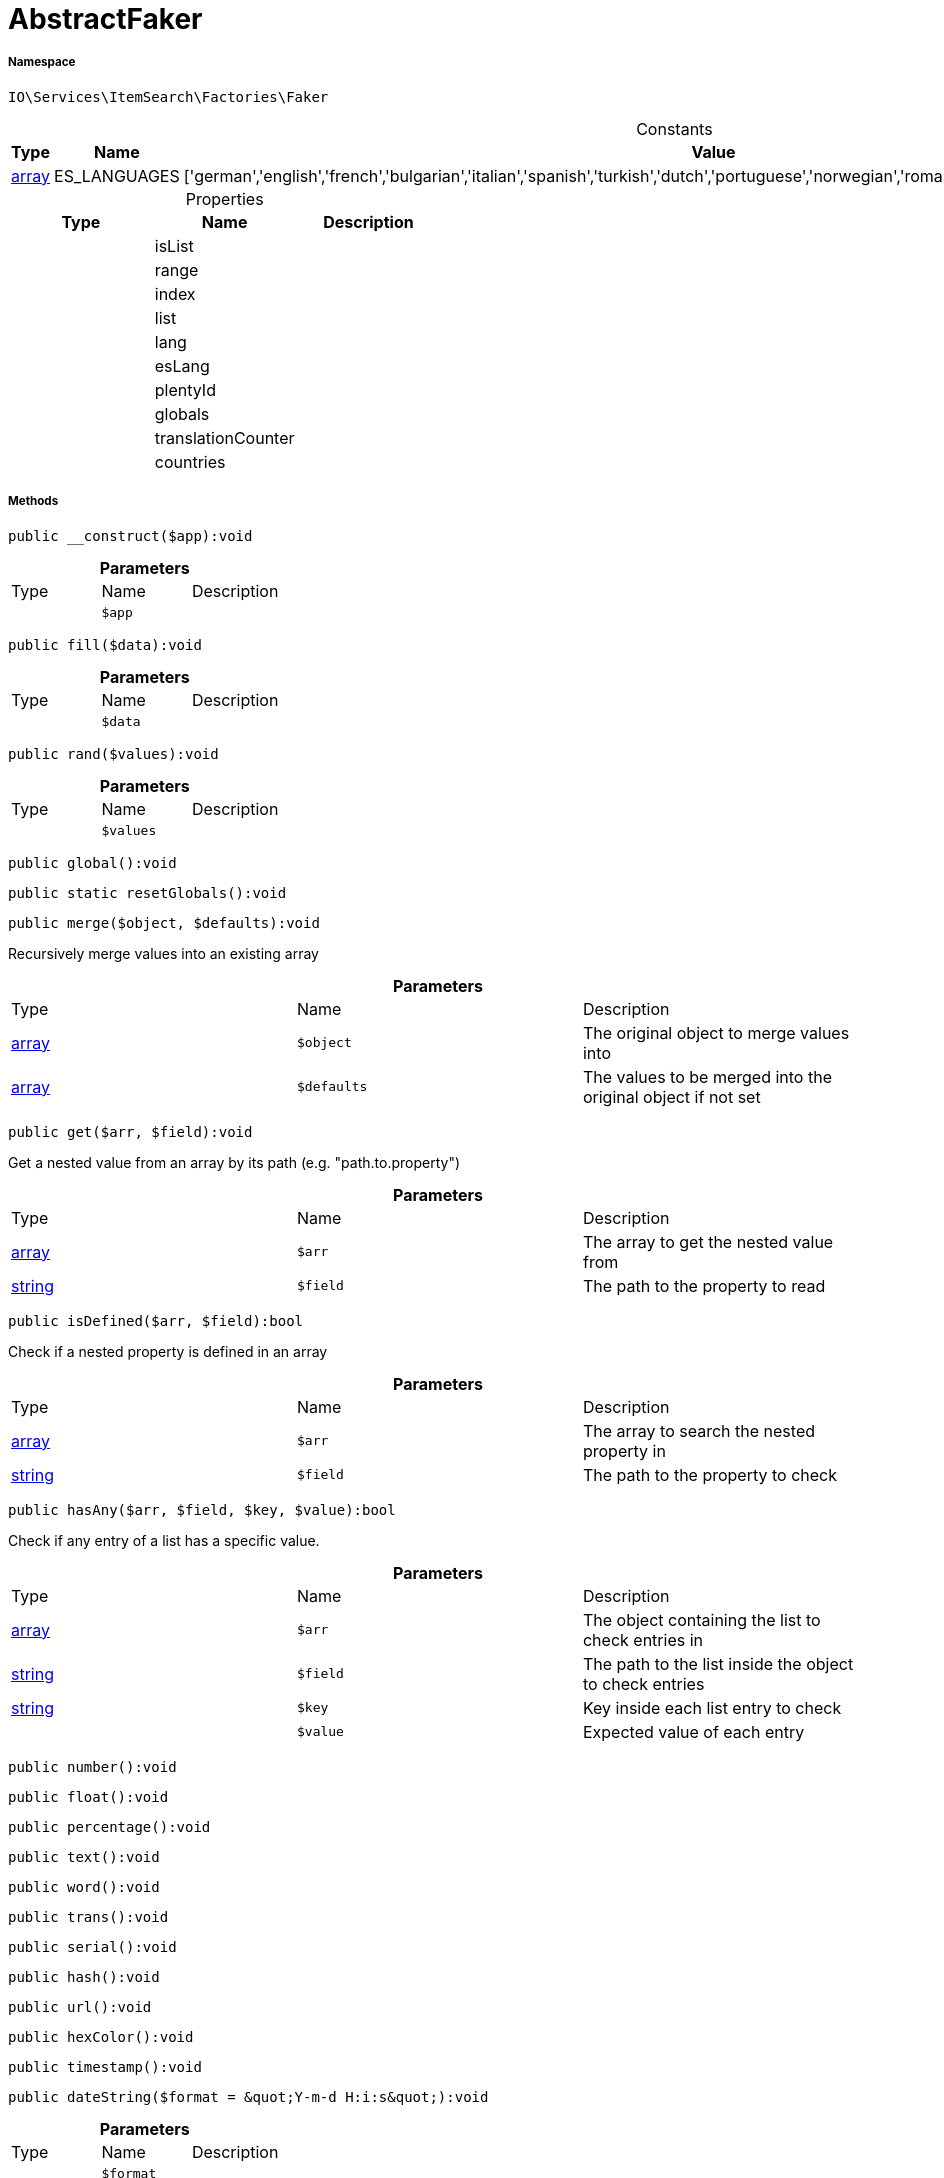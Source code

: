 :table-caption!:
:example-caption!:
:source-highlighter: prettify
:sectids!:
[[io__abstractfaker]]
= AbstractFaker





===== Namespace

`IO\Services\ItemSearch\Factories\Faker`




.Constants
|===
|Type |Name |Value |Description

|link:http://php.net/array[array^]
    |ES_LANGUAGES
    |['german','english','french','bulgarian','italian','spanish','turkish','dutch','portuguese','norwegian','romanian','danish','swedish','czech','russian']
    |
|===


.Properties
|===
|Type |Name |Description

| 
    |isList
    |
| 
    |range
    |
| 
    |index
    |
| 
    |list
    |
| 
    |lang
    |
| 
    |esLang
    |
| 
    |plentyId
    |
| 
    |globals
    |
| 
    |translationCounter
    |
| 
    |countries
    |
|===


===== Methods

[source%nowrap, php]
----

public __construct($app):void

----









.*Parameters*
|===
|Type |Name |Description
| 
a|`$app`
|
|===


[source%nowrap, php]
----

public fill($data):void

----









.*Parameters*
|===
|Type |Name |Description
| 
a|`$data`
|
|===


[source%nowrap, php]
----

public rand($values):void

----









.*Parameters*
|===
|Type |Name |Description
| 
a|`$values`
|
|===


[source%nowrap, php]
----

public global():void

----









[source%nowrap, php]
----

public static resetGlobals():void

----









[source%nowrap, php]
----

public merge($object, $defaults):void

----







Recursively merge values into an existing array

.*Parameters*
|===
|Type |Name |Description
|link:http://php.net/array[array^]
a|`$object`
|The original object to merge values into

|link:http://php.net/array[array^]
a|`$defaults`
|The values to be merged into the original object if not set
|===


[source%nowrap, php]
----

public get($arr, $field):void

----







Get a nested value from an array by its path (e.g. &quot;path.to.property&quot;)

.*Parameters*
|===
|Type |Name |Description
|link:http://php.net/array[array^]
a|`$arr`
|The array to get the nested value from

|link:http://php.net/string[string^]
a|`$field`
|The path to the property to read
|===


[source%nowrap, php]
----

public isDefined($arr, $field):bool

----







Check if a nested property is defined in an array

.*Parameters*
|===
|Type |Name |Description
|link:http://php.net/array[array^]
a|`$arr`
|The array to search the nested property in

|link:http://php.net/string[string^]
a|`$field`
|The path to the property to check
|===


[source%nowrap, php]
----

public hasAny($arr, $field, $key, $value):bool

----







Check if any entry of a list has a specific value.

.*Parameters*
|===
|Type |Name |Description
|link:http://php.net/array[array^]
a|`$arr`
|The object containing the list to check entries in

|link:http://php.net/string[string^]
a|`$field`
|The path to the list inside the object to check entries

|link:http://php.net/string[string^]
a|`$key`
|Key inside each list entry to check

| 
a|`$value`
|Expected value of each entry
|===


[source%nowrap, php]
----

public number():void

----









[source%nowrap, php]
----

public float():void

----









[source%nowrap, php]
----

public percentage():void

----









[source%nowrap, php]
----

public text():void

----









[source%nowrap, php]
----

public word():void

----









[source%nowrap, php]
----

public trans():void

----









[source%nowrap, php]
----

public serial():void

----









[source%nowrap, php]
----

public hash():void

----









[source%nowrap, php]
----

public url():void

----









[source%nowrap, php]
----

public hexColor():void

----









[source%nowrap, php]
----

public timestamp():void

----









[source%nowrap, php]
----

public dateString($format = &quot;Y-m-d H:i:s&quot;):void

----









.*Parameters*
|===
|Type |Name |Description
| 
a|`$format`
|
|===


[source%nowrap, php]
----

public boolean():void

----









[source%nowrap, php]
----

public shopLanguage($skipActiveLang = false):void

----









.*Parameters*
|===
|Type |Name |Description
| 
a|`$skipActiveLang`
|
|===


[source%nowrap, php]
----

public image():void

----









[source%nowrap, php]
----

public country():void

----









[source%nowrap, php]
----

public unit():void

----









